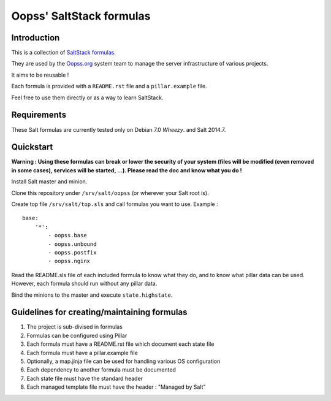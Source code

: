 
Oopss' SaltStack formulas
=========================

Introduction
------------

This is a collection of `SaltStack formulas`_.

They are used by the `Oopss.org`_ system team to manage the server
infrastructure of various projects.

It aims to be reusable !

Each formula is provided with a ``README.rst`` file and a ``pillar.example`` file.

Feel free to use them directly or as a way to learn SaltStack.

.. _SaltStack formulas: http://docs.saltstack.com/en/latest/topics/development/conventions/formulas.html
.. _Oopss.org: http://www.oopss.org

Requirements
------------

These Salt formulas are currently tested only on Debian 7.0 *Wheezy*. and Salt 2014.7.

Quickstart
----------

**Warning : Using these formulas can break or lower the security of your system
(files will be modified (even removed in some cases), services will be started,
...). Please read the doc and know what you do !**

Install Salt master and minion.

Clone this repository under ``/srv/salt/oopss`` (or wherever your Salt root is).

Create top file ``/srv/salt/top.sls`` and call formulas you want to use. Example : ::

    base:
        '*':
            - oopss.base
            - oopss.unbound
            - oopss.postfix
            - oopss.nginx

Read the README.sls file of each included formula to know what they do, and to
know what pillar data can be used. However, each formula should run without any
pillar data.

Bind the minions to the master and execute ``state.highstate``.

Guidelines for creating/maintaining formulas
--------------------------------------------
1. The project is sub-divised in formulas
2. Formulas can be configured using Pillar
3. Each formula must have a README.rst file which document each state file
4. Each formula must have a pillar.example file
5. Optionally, a map.jinja file can be used for handling various OS configuration
6. Each dependency to another formula must be documented
7. Each state file must have the standard header
8. Each managed template file must have the header : "Managed by Salt"

